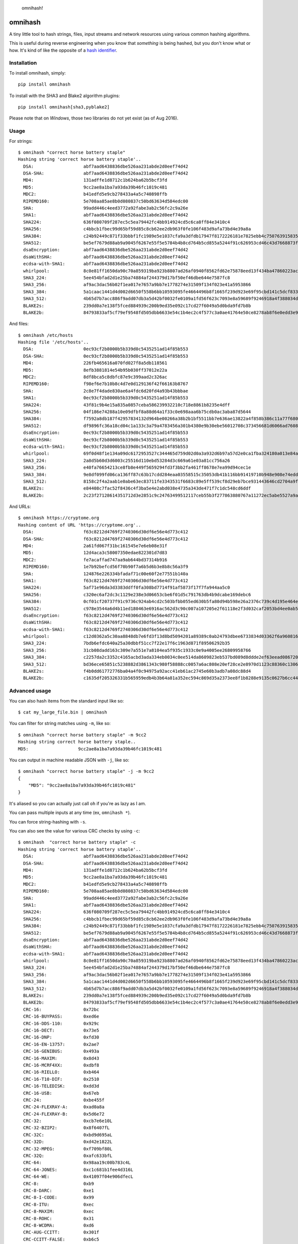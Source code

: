 .. figure:: http://i.imgur.com/IAAI2ll.png
   :alt: omnihash!

   omnihash!

omnihash |Build Status| |PyPI| |Python 2| |Python 3|
====================================================

A tiny little tool to hash strings, files, input streams and network
resources using various common hashing algorithms.

This is useful during reverse engineering when you know that *something*
is being hashed, but you don't know what or how. It's kind of like the
opposite of a `hash identifier <https://github.com/psypanda/hashID>`__.

Installation
------------

To install omnihash, simply:

::

    pip install omnihash

To install with the SHA3 and Blake2 algorithm plugins:

::

    pip install omnihash[sha3,pyblake2]

Please note that on *Windows*, those two libraries do not yet exist (as
of Aug 2016).

Usage
-----

For strings:

::

    $ omnihash "correct horse battery staple"
    Hashing string 'correct horse battery staple'..
      DSA:                   abf7aad6438836dbe526aa231abde2d0eef74d42
      DSA-SHA:               abf7aad6438836dbe526aa231abde2d0eef74d42
      MD4:                   131adffe1d8712c1b624ba62b5bcf3fd
      MD5:                   9cc2ae8a1ba7a93da39b46fc1019c481
      MDC2:                  b41edfd5e9cb278433a4a5c740898ffb
      RIPEMD160:             5e708aa85ae8b0d080837c50bd63634d584edc00
      SHA:                   99add446c4eed3772a92fabe3ab2c56fc2c9a26e
      SHA1:                  abf7aad6438836dbe526aa231abde2d0eef74d42
      SHA224:                636f080709f287ec5c5ea79442fc4bb914924cd5c6ca8ff84e3410c4
      SHA256:                c4bbcb1fbec99d65bf59d85c8cb62ee2db963f0fe106f483d9afa73bd4e39a8a
      SHA384:                c24b92449c871f33bbbf1fc1989e5e1037cfa9a3dfdb17947f8172226181e7825ebb4c750763915835bf125a590e05ae
      SHA512:                be5ef7679d88ab9a9045f6267e55f5e5784b4b8cd764b5cd855a5244f91c626953cd46c43d7668873fd6efbd3b221249315580031963472a078781fe046e62ae
      dsaEncryption:         abf7aad6438836dbe526aa231abde2d0eef74d42
      dsaWithSHA:            abf7aad6438836dbe526aa231abde2d0eef74d42
      ecdsa-with-SHA1:       abf7aad6438836dbe526aa231abde2d0eef74d42
      whirlpool:             8c0e81ff1650da90c70a859319ba923b8807ad26af0940f8562fd62e75878eed13f434ba47860223ac55d92d91a169b3f9a1cbd4f10f3fca1b877088e5675891
      SHA3_224:              5ee454bfad2d1e25ba74884af244379d17bf50ef46dbe644e7587fc8
      SHA3_256:              af9ac3dac56b02f1ea017e7657a9bb7e1778274e31509f134f023e41a5953866
      SHA3_384:              5a1caac1441d4d002d6650f558b6bb10593095fe4664496b8f1665f239d923e69f95cbd141c5dcf833770542ff2322e8
      SHA3_512:              4b65d7b7acc886f9add07db3a5d42bf0032fe0109a1fd56f623c7093e8a59689f9246918a4f388034ddf393231eaba0742b3dc1840e4556270a729ce56098f35
      BLAKE2s:               239dd0a7e138f5fced884939c200b9ed35e092c17cd27f6049a5d0bda9fd7b8b
      BLAKE2b:               84793833af5cf79ef9548fd505dbb6633e54c1b4ec2c4f577c3a0ae41764e50ce8278ab8f6e0edd3e90ab6ef0914ff0e49329e0703ecc2fb7fdac12a4823fea7

And files:

::

    $ omnihash /etc/hosts
    Hashing file '/etc/hosts'..
      DSA:                   0ec93cf2b8000b5b339d0c5435251ad14f85b553
      DSA-SHA:               0ec93cf2b8000b5b339d0c5435251ad14f85b553
      MD4:                   226fb465616a070fd027f8a5db118561
      MD5:                   8efb3881814e54b95b030ff37012e22a
      MDC2:                  8df8bca5c8dbfc87e9c399aad2c326ac
      RIPEMD160:             f98ef6e7b10b8c4d7e0d129136f42f66163b8767
      SHA:                   2c8e7f4dade830ae6a4fdc6d20fd4a93b43bbbae
      SHA1:                  0ec93cf2b8000b5b339d0c5435251ad14f85b553
      SHA224:                43f81c9b4e15a835a0857ceba586239932210c718e8861b8235e4dff
      SHA256:                04f186e74288a10e09dfbf8a88d64a1f33c0e698aaa6b75cdb0ac3aba87d5644
      SHA384:                f7592a8db187f42957834132d964be00266a38b2b1bf5511bb7e636ae13822a4f858b386c11a77f680e34c49ca9cd8c1
      SHA512:                df9896fc36a18cd04c1a133c3a79a4783456a301b4380e9b30ebe56012708c373456681d6066ad7608f26cbcc147bd171cf57f1f9a6e977bf16295945e32047b
      dsaEncryption:         0ec93cf2b8000b5b339d0c5435251ad14f85b553
      dsaWithSHA:            0ec93cf2b8000b5b339d0c5435251ad14f85b553
      ecdsa-with-SHA1:       0ec93cf2b8000b5b339d0c5435251ad14f85b553
      whirlpool:             69f0d48f1e134a09dc6172953527c344465d759d02d0a3a932d6b97a57d2e0ca1fba324180a013e84a7e7cd912de1fb6e50deb15d05a56c27f8ec53d58c768c2
      SHA3_224:              2a8d5b60d3d6003c25516d110ebd53284d3c669a61e03a81cc756a26
      SHA3_256:              e40fa76654213ce8fb8e449f5659294fd3f3bb2fa461ff8678e7ea99d94cec1e
      SHA3_384:              9e8df099fd06ca136ff87c63b17cdd284eaa03558515c35053db41b116bb91419710b948e908e74edddc74ca9cd3b76f
      SHA3_512:              8158c2f4a2aab1e0abe63ec83711fe3343531f6683c89e5ff539cf8d29eb7bce931443646cd2704a9f1b901436741cc28d230bc58c5e98ed42b676fc15bfa354
      BLAKE2s:               e84408c7fac52f8436c4f3ba5e4e2abd038e4735a343de471f7c1dc548cd6ddf
      BLAKE2b:               2c23f27128614351712d3e2851c9c24763499512117ceb55b3f277863880767a11272ec5abe5527a9ae08cdea367264aa31b9160da148c00f732806200076954

And URLs:

::

    $ omnihash https://cryptome.org
    Hashing content of URL 'https://cryptome.org'..
      DSA:                   f63c8212d4769f2740306d30df6e56e4d773c412
      DSA-SHA:               f63c8212d4769f2740306d30df6e56e4d773c412
      MD4:                   2a61fd067f31bc161545e7e6eb08e31f
      MD5:                   12d4aca3c58007350edae822301d7d83
      MDC2:                  fe7acaffad747aa9ab644bd37314b916
      RIPEMD160:             1e7b92befcd56f70b90f7a6b5d6b3e8b8c56a3f9
      SHA:                   124876e226334bfadaf71c00e60f2e77551b140a
      SHA1:                  f63c8212d4769f2740306d30df6e56e4d773c412
      SHA224:                5af71e96da3d3383ddff0fa308bd7714f91af5873f17f7fa944aa5c0
      SHA256:                c320ec6af2dc3c1129e238e3d06653cbe6f01d5c791763db4b9dcabe169debc6
      SHA384:                0cf01cf20737f91c9736c924ab4cd2c503bfbb055ed630b5fa80d94b598e26a2376c739c4d195e464e2259c0cb4f6313
      SHA512:                c978e3544a6d4b11ed180463e6916ac562d3c90c007a107205e2f61118e2f3d032caf2053bd4ee0ab5c4a287279d0294dec4663ab2e3ed90e3e7312c2ae69abc
      dsaEncryption:         f63c8212d4769f2740306d30df6e56e4d773c412
      dsaWithSHA:            f63c8212d4769f2740306d30df6e56e4d773c412
      ecdsa-with-SHA1:       f63c8212d4769f2740306d30df6e56e4d773c412
      whirlpool:             c12d0362a5c30aa8848db7e6fd3f13d8bd5094201a89389c0ab24793dbee6733834d03362f6a960816abd450a900c016797996ac46e50af38bb02681054f30e7
      SHA3_224:              7bdb6efdc640a25a30dbbf51cc7f22e17f6c1963d871f89506292b35
      SHA3_256:              31cb08dadd163c309e7a551e7a8104ea5f935c1933c0e9a4005ee26809958766
      SHA3_384:              c2257da2c3352c4165acbd3ada334eb0034c0ee514da8609823eb537bd089d8ddde2ef63eead0867208f8c5d10f866b3
      SHA3_512:              bd36ece65851c5238882d3861343c980f58888cc0057a6ac808e20ef28ce2e8970d1123c88360c13064f3dbd332a10369df6b4be9483a9b8860b9d2156dd3e65
      BLAKE2s:               f4b0dd61772776ba04a4f0c94975a92acc41eb61ac2745e60b3adb7a08dc88d4
      BLAKE2b:               c1635df205326331b565959edb4b3b64a81a352ec594c869d35a2373ee8f1b8288e9135c0627b6cc44d54378a4b1f1fb39e124065644b7b9a62f57dd0e16e8ab2c23f27128614351712d3e2851c9c24763499512117ceb55b3f277863880767a11272ec5abe5527a9ae08cdea367264aa31b9160da148c00f732806200076954

Advanced usage
--------------

You can also hash items from the standard input like so:

::

    $ cat my_large_file.bin | omnihash

You can filter for string matches using ``-m``, like so:

::

    $ omnihash "correct horse battery staple" -m 9cc2
    Hashing string correct horse battery staple..
    MD5:                   9cc2ae8a1ba7a93da39b46fc1019c481

You can output in machine readable JSON with ``-j``, like so:

::

    $ omnihash "correct horse battery staple" -j -m 9cc2
    {
        "MD5": "9cc2ae8a1ba7a93da39b46fc1019c481"
    }

It's aliased so you can actually just call ``oh`` if you're as lazy as I
am.

You can pass multiple inputs at any time (ex, ``omnihash *``).

You can force string-hashing with ``-s``.

You can also see the value for various CRC checks by using ``-c``:

::

    $ omnihash  "correct horse battery staple" -c
    Hashing string 'correct horse battery staple'..
      DSA:                   abf7aad6438836dbe526aa231abde2d0eef74d42
      DSA-SHA:               abf7aad6438836dbe526aa231abde2d0eef74d42
      MD4:                   131adffe1d8712c1b624ba62b5bcf3fd
      MD5:                   9cc2ae8a1ba7a93da39b46fc1019c481
      MDC2:                  b41edfd5e9cb278433a4a5c740898ffb
      RIPEMD160:             5e708aa85ae8b0d080837c50bd63634d584edc00
      SHA:                   99add446c4eed3772a92fabe3ab2c56fc2c9a26e
      SHA1:                  abf7aad6438836dbe526aa231abde2d0eef74d42
      SHA224:                636f080709f287ec5c5ea79442fc4bb914924cd5c6ca8ff84e3410c4
      SHA256:                c4bbcb1fbec99d65bf59d85c8cb62ee2db963f0fe106f483d9afa73bd4e39a8a
      SHA384:                c24b92449c871f33bbbf1fc1989e5e1037cfa9a3dfdb17947f8172226181e7825ebb4c750763915835bf125a590e05ae
      SHA512:                be5ef7679d88ab9a9045f6267e55f5e5784b4b8cd764b5cd855a5244f91c626953cd46c43d7668873fd6efbd3b221249315580031963472a078781fe046e62ae
      dsaEncryption:         abf7aad6438836dbe526aa231abde2d0eef74d42
      dsaWithSHA:            abf7aad6438836dbe526aa231abde2d0eef74d42
      ecdsa-with-SHA1:       abf7aad6438836dbe526aa231abde2d0eef74d42
      whirlpool:             8c0e81ff1650da90c70a859319ba923b8807ad26af0940f8562fd62e75878eed13f434ba47860223ac55d92d91a169b3f9a1cbd4f10f3fca1b877088e5675891
      SHA3_224:              5ee454bfad2d1e25ba74884af244379d17bf50ef46dbe644e7587fc8
      SHA3_256:              af9ac3dac56b02f1ea017e7657a9bb7e1778274e31509f134f023e41a5953866
      SHA3_384:              5a1caac1441d4d002d6650f558b6bb10593095fe4664496b8f1665f239d923e69f95cbd141c5dcf833770542ff2322e8
      SHA3_512:              4b65d7b7acc886f9add07db3a5d42bf0032fe0109a1fd56f623c7093e8a59689f9246918a4f388034ddf393231eaba0742b3dc1840e4556270a729ce56098f35
      BLAKE2s:               239dd0a7e138f5fced884939c200b9ed35e092c17cd27f6049a5d0bda9fd7b8b
      BLAKE2b:               84793833af5cf79ef9548fd505dbb6633e54c1b4ec2c4f577c3a0ae41764e50ce8278ab8f6e0edd3e90ab6ef0914ff0e49329e0703ecc2fb7fdac12a4823fea7
      CRC-16:                0x72bc
      CRC-16-BUYPASS:        0xed6e
      CRC-16-DDS-110:        0x929c
      CRC-16-DECT:           0x73e5
      CRC-16-DNP:            0xfd30
      CRC-16-EN-13757:       0x2ae7
      CRC-16-GENIBUS:        0x493a
      CRC-16-MAXIM:          0x8d43
      CRC-16-MCRF4XX:        0xdbf8
      CRC-16-RIELLO:         0xb464
      CRC-16-T10-DIF:        0x2510
      CRC-16-TELEDISK:       0xdd3d
      CRC-16-USB:            0x67eb
      CRC-24:                0xbe455f
      CRC-24-FLEXRAY-A:      0xad0a8a
      CRC-24-FLEXRAY-B:      0x5d6e72
      CRC-32:                0xcb7e6e10L
      CRC-32-BZIP2:          0x8f6407fL
      CRC-32C:               0xbd9d695aL
      CRC-32D:               0xd42e1822L
      CRC-32-MPEG:           0xf709bf80L
      CRC-32Q:               0xafc633bfL
      CRC-64:                0x98aa19c00b783c4L
      CRC-64-JONES:          0xc1c681b1fee4d316L
      CRC-64-WE:             0x41097f04e906dfecL
      CRC-8:                 0xb9
      CRC-8-DARC:            0xe1
      CRC-8-I-CODE:          0x99
      CRC-8-ITU:             0xec
      CRC-8-MAXIM:           0xec
      CRC-8-ROHC:            0x31
      CRC-8-WCDMA:           0xd6
      CRC-AUG-CCITT:         0x301f
      CRC-CCITT-FALSE:       0xb6c5
      JAMCRC:                0x348191efL
      KERMIT:                0x22cd
      MODBUS:                0x9814
      POSIX:                 0x60e7b181L
      X-25:                  0x2407
      XFER:                  0x8648a5a9L
      XMODEM:                0x1a5a

More information can be found with ``--help``.

Extension plugins
-----------------

You may extend the supported hashing algorithms using `*setuptools*'s
extension
machanism <https://setuptools.readthedocs.io/en/latest/setuptools.html#dynamic-discovery-of-services-and-plugins>`__,
by crafting python ditributions (plugins) that attach to the
``'omnihash.plugins' entry_point``. Read the sources of this project as
example, since the mechanism is already utilized for the "extras"
dependencies.

License
~~~~~~~

MIT license, 2016.

.. |Build Status| image:: https://travis-ci.org/Miserlou/omnihash.svg
   :target: https://travis-ci.org/Miserlou/omnihash
.. |PyPI| image:: https://img.shields.io/pypi/v/omnihash.svg
   :target: https://pypi.python.org/pypi/omnihash
.. |Python 2| image:: https://img.shields.io/badge/Python-2-brightgreen.svg
   :target: https://pypi.python.org/pypi/omnihash/
.. |Python 3| image:: https://img.shields.io/badge/Python-3-brightgreen.svg
   :target: https://pypi.python.org/pypi/omnihash/


